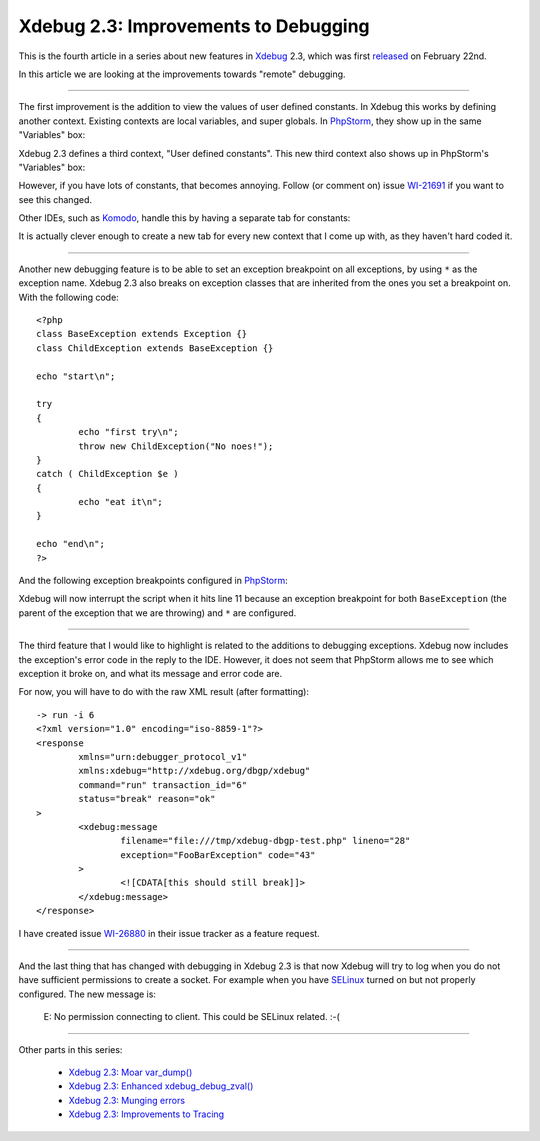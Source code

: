 Xdebug 2.3: Improvements to Debugging
=====================================

.. articleMetaData::
   :Where: London, UK
   :Date: 2015-03-25 09:12 Europe/London
   :Tags: blog, php, xdebug
   :Short: debugs23

This is the fourth article in a series about new features in Xdebug_ 2.3,
which was first released_ on February 22nd.

.. _Xdebug: http://xdebug.org
.. _released: http://xdebug.org/updates.php#x_2_3_0

In this article we are looking at the improvements towards "remote" debugging.

----

The first improvement is the addition to view the values of user defined
constants. In Xdebug this works by defining another context. Existing contexts
are local variables, and super globals. In PhpStorm_, they show up in the same
"Variables" box:

.. image:: images/phpstorm-vars1.png

Xdebug 2.3 defines a third context, "User defined constants". This new third
context also shows up in PhpStorm's "Variables" box:

.. image:: images/phpstorm-vars2.png

However, if you have lots of constants, that becomes annoying. Follow (or
comment on) issue WI-21691_ if you want to see this changed.

Other IDEs, such as Komodo_, handle this by having a separate tab for
constants:

.. image:: images/komodo-vars.png

It is actually clever enough to create a new tab for every new context that I
come up with, as they haven't hard coded it.

.. _PhpStorm: https://www.jetbrains.com/phpstorm/
.. _WI-21691: https://youtrack.jetbrains.com/issue/WI-21691
.. _Komodo: http://komodoide.com/

----

Another new debugging feature is to be able to set an exception breakpoint on
all exceptions, by using ``*`` as the exception name. Xdebug 2.3 also breaks
on exception classes that are inherited from the ones you set a breakpoint
on. With the following code::

	<?php
	class BaseException extends Exception {}
	class ChildException extends BaseException {}

	echo "start\n";

	try
	{
		echo "first try\n";
		throw new ChildException("No noes!");
	}
	catch ( ChildException $e )
	{
		echo "eat it\n";
	}

	echo "end\n";
	?>

And the following exception breakpoints configured in PhpStorm_:

.. image:: images/phpstorm-exception-break.png

Xdebug will now interrupt the script when it hits line 11 because an exception
breakpoint for both ``BaseException`` (the parent of the exception that we are
throwing) and ``*`` are configured.

----

The third feature that I would like to highlight is related to the additions
to debugging exceptions. Xdebug now includes the exception's error code in the
reply to the IDE. However, it does not seem that PhpStorm allows me to see
which exception it broke on, and what its message and error code are. 

For now, you will have to do with the raw XML result (after formatting)::

	-> run -i 6
	<?xml version="1.0" encoding="iso-8859-1"?>
	<response
		xmlns="urn:debugger_protocol_v1"
		xmlns:xdebug="http://xdebug.org/dbgp/xdebug" 
		command="run" transaction_id="6"
		status="break" reason="ok"
	>
		<xdebug:message
			filename="file:///tmp/xdebug-dbgp-test.php" lineno="28"
			exception="FooBarException" code="43"
		>
			<![CDATA[this should still break]]>
		</xdebug:message>
	</response>

I have created issue WI-26880_ in their issue tracker as a feature request.

.. _WI-26880: https://youtrack.jetbrains.com/issue/WI-26880

----

And the last thing that has changed with debugging in Xdebug 2.3 is that now
Xdebug will try to log when you do not have sufficient permissions to create a
socket. For example when you have SELinux_ turned on but not properly
configured. The new message is:

	E: No permission connecting to client. This could be SELinux related. :-(

.. _SELinux: http://en.wikipedia.org/wiki/Security-Enhanced_Linux

----

Other parts in this series:

 - `Xdebug 2.3: Moar var_dump()`_
 - `Xdebug 2.3: Enhanced xdebug_debug_zval()`_
 - `Xdebug 2.3: Munging errors`_
 - `Xdebug 2.3: Improvements to Tracing`_

.. _`Xdebug 2.3: Moar var_dump()`: /xdebug-2.3-overload-vardump.html
.. _`Xdebug 2.3: Enhanced xdebug_debug_zval()`: /xdebug-2.3-xdebug-debug-zval.html
.. _`Xdebug 2.3: Munging errors`: /xdebug-2.3-error-munging.html
.. _`Xdebug 2.3: Improvements to Tracing`: /xdebug-2.3-tracing-improvements.html
